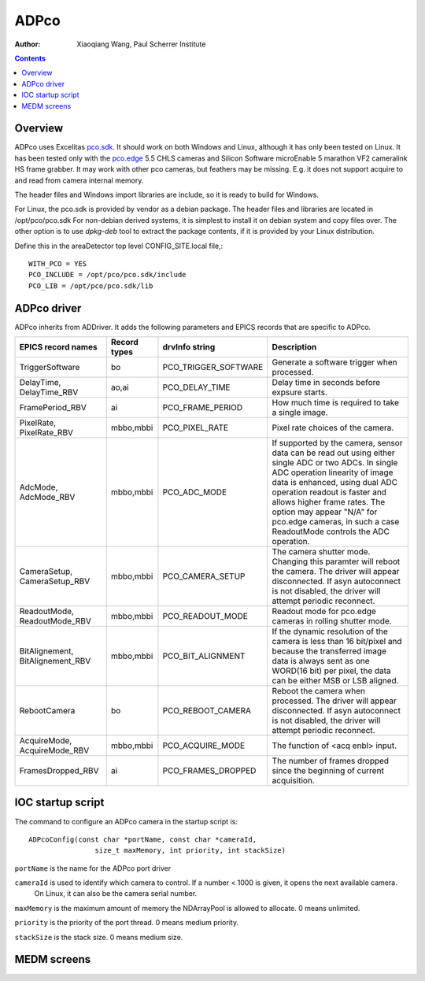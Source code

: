 =====
ADPco
=====

:author: Xiaoqiang Wang, Paul Scherrer Institute

.. contents:: Contents

.. _Excelitas:    https://www.excelitas.com
.. _pco.edge:     https://www.excelitas.com/product-category/pcoedge-cooled-scmos-cameras
.. _pco.sdk:      https://www.excelitas.com/product/pco-software-development-kits

Overview
--------

ADPco uses Excelitas pco.sdk_. It should work on both Windows and Linux, although
it has only been tested on Linux.  It has been  tested only with the pco.edge_ 5.5 CHLS cameras and
Silicon Software microEnable 5 marathon VF2 cameralink HS frame grabber.
It may work with other pco cameras, but feathers may be missing. E.g. it does not support
acquire to and read from camera internal memory.

The header files and Windows import libraries are include, so it is ready to build for Windows.

For Linux, the pco.sdk is provided by vendor as a debian package.
The header files and libraries are located in /opt/pco/pco.sdk  For non-debian derived systems,
it is simplest to install it on debian system and copy files over. The other option is
to use *dpkg-deb* tool to extract the package contents, if it is provided by your Linux distribution.

Define this in the areaDetector top level CONFIG_SITE.local file,::

  WITH_PCO = YES
  PCO_INCLUDE = /opt/pco/pco.sdk/include
  PCO_LIB = /opt/pco/pco.sdk/lib

ADPco driver
------------
ADPco inherits from ADDriver.  It adds the following parameters and EPICS records that are
specific to ADPco.

.. cssclass:: table-bordered table-striped table-hover
.. list-table::
   :header-rows: 1
   :widths: auto

   * - EPICS record names
     - Record types
     - drvInfo string
     - Description
   * - TriggerSoftware
     - bo
     - PCO_TRIGGER_SOFTWARE
     - Generate a software trigger when processed.
   * - DelayTime, DelayTime_RBV
     - ao,ai
     - PCO_DELAY_TIME
     - Delay time in seconds before expsure starts.
   * - FramePeriod_RBV
     - ai
     - PCO_FRAME_PERIOD
     - How much time is required to take a single image.
   * - PixelRate, PixelRate_RBV
     - mbbo,mbbi
     - PCO_PIXEL_RATE
     - Pixel rate choices of the camera.
   * - AdcMode, AdcMode_RBV
     - mbbo,mbbi
     - PCO_ADC_MODE
     - If supported by the camera, sensor data can be read out using either single ADC or two ADCs.
       In single ADC operation linearity of image data is enhanced, using dual ADC operation readout
       is faster and allows higher frame rates. The option may appear "N/A" for pco.edge cameras, in such a case
       ReadoutMode controls the ADC operation.
   * - CameraSetup, CameraSetup_RBV
     - mbbo,mbbi
     - PCO_CAMERA_SETUP
     - The camera shutter mode. Changing this paramter will reboot the camera. The driver will appear disconnected.
       If asyn autoconnect is not disabled, the driver will attempt periodic reconnect.
   * - ReadoutMode, ReadoutMode_RBV
     - mbbo,mbbi
     - PCO_READOUT_MODE
     - Readout mode for pco.edge cameras in rolling shutter mode.
   * - BitAlignement, BitAlignement_RBV
     - mbbo,mbbi
     - PCO_BIT_ALIGNMENT
     - If the dynamic resolution of the camera is less than 16 bit/pixel and because the transferred
       image data is always sent as one WORD(16 bit) per pixel, the data can be either MSB or LSB aligned.
   * - RebootCamera
     - bo
     - PCO_REBOOT_CAMERA
     - Reboot the camera when processed. The driver will appear disconnected. If asyn autoconnect is not disabled,
       the driver will attempt periodic reconnect.
   * - AcquireMode, AcquireMode_RBV
     - mbbo,mbbi
     - PCO_ACQUIRE_MODE
     - The function of <acq enbl> input.
   * - FramesDropped_RBV
     - ai
     - PCO_FRAMES_DROPPED
     - The number of frames dropped since the beginning of current acquisition.

IOC startup script
------------------
The command to configure an ADPco camera in the startup script is::

  ADPcoConfig(const char *portName, const char *cameraId,
                  size_t maxMemory, int priority, int stackSize)

``portName`` is the name for the ADPco port driver

``cameraId`` is used to identify which camera to control. If a number < 1000 is given, it opens the next available camera.
 On Linux,  it can also be the camera serial number.

``maxMemory`` is the maximum amount of memory the NDArrayPool is allowed to allocate.  0 means unlimited.

``priority`` is the priority of the port thread.  0 means medium priority.

``stackSize`` is the stack size.  0 means medium size.


MEDM screens
------------
